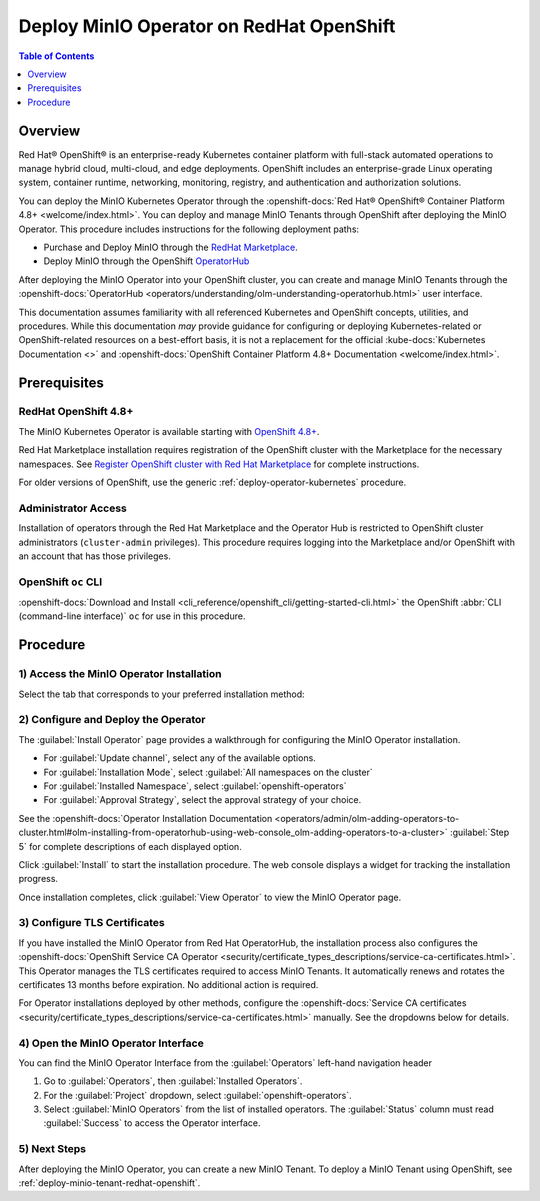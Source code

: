 
.. _deploy-operator-openshift:

=========================================
Deploy MinIO Operator on RedHat OpenShift
=========================================

.. default-domain:: minio

.. contents:: Table of Contents
   :local:
   :depth: 1

Overview
--------

Red Hat® OpenShift® is an enterprise-ready Kubernetes container platform with full-stack automated operations to manage hybrid cloud, multi-cloud, and edge deployments. 
OpenShift includes an enterprise-grade Linux operating system, container runtime, networking, monitoring, registry, and authentication and authorization solutions. 

You can deploy the MinIO Kubernetes Operator through the :openshift-docs:`Red Hat® OpenShift® Container Platform 4.8+ <welcome/index.html>`. 
You can deploy and manage MinIO Tenants through OpenShift after deploying the MinIO Operator. 
This procedure includes instructions for the following deployment paths:

- Purchase and Deploy MinIO through the `RedHat Marketplace <https://marketplace.redhat.com/en-us/products/minio-hybrid-cloud-object-storage>`__.
- Deploy MinIO through the OpenShift `OperatorHub <https://operatorhub.io/operator/minio-operator>`__

After deploying the MinIO Operator into your OpenShift cluster, you can create and manage MinIO Tenants through the :openshift-docs:`OperatorHub <operators/understanding/olm-understanding-operatorhub.html>` user interface.

This documentation assumes familiarity with all referenced Kubernetes and OpenShift concepts, utilities, and procedures. 
While this documentation *may* provide guidance for configuring or deploying Kubernetes-related or OpenShift-related resources on a best-effort basis, it is not a replacement for the official :kube-docs:`Kubernetes Documentation <>` and :openshift-docs:`OpenShift Container Platform 4.8+ Documentation <welcome/index.html>`.

Prerequisites
-------------

RedHat OpenShift 4.8+
~~~~~~~~~~~~~~~~~~~~~

The MinIO Kubernetes Operator is available starting with `OpenShift 4.8+ <https://docs.openshift.com/container-platform/4.13/welcome/index.html>`__.

Red Hat Marketplace installation requires registration of the OpenShift cluster with the Marketplace for the necessary namespaces.
See `Register OpenShift cluster with Red Hat Marketplace <https://marketplace.redhat.com/en-us/documentation/clusters>`__ for complete instructions.

For older versions of OpenShift, use the generic :ref:`deploy-operator-kubernetes` procedure.

Administrator Access
~~~~~~~~~~~~~~~~~~~~

Installation of operators through the Red Hat Marketplace and the Operator Hub is restricted to OpenShift cluster administrators (``cluster-admin`` privileges). 
This procedure requires logging into the Marketplace and/or OpenShift with an account that has those privileges.

OpenShift ``oc`` CLI
~~~~~~~~~~~~~~~~~~~~

:openshift-docs:`Download and Install <cli_reference/openshift_cli/getting-started-cli.html>` the OpenShift :abbr:`CLI (command-line interface)` ``oc`` for use in this procedure.


Procedure
---------

1) Access the MinIO Operator Installation
~~~~~~~~~~~~~~~~~~~~~~~~~~~~~~~~~~~~~~~~~

Select the tab that corresponds to your preferred installation method:

.. tab-set::

   .. tab-item:: Red Hat OperatorHub

      Log into the OpenShift Web Console as a user with ``cluster-admin`` privileges. 

      From the :guilabel:`Administrator` panel, select :guilabel:`Operators`, then :guilabel:`OperatorHub`.

      From the :guilabel:`OperatorHub` page, type "MinIO" into the :guilabel:`Filter` text entry. Select the :guilabel:`MinIO Operator` tile from the search list.

      .. image:: /images/openshift/minio-openshift-select-minio.png
         :align: center
         :width: 90%
         :class: no-scaled-link
         :alt: From the OperatorHub, search for MinIO, then select the MinIO Tile.

      Select the :guilabel:`MinIO Operator` tile, then click :guilabel:`Install` to begin the installation.

   .. tab-item:: Red Hat Marketplace

      Open the `MinIO Red Hat Marketplace listing <https://marketplace.redhat.com/en-us/products/minio-hybrid-cloud-object-storage>`__ in your browser.
      Click :guilabel:`Login` to log in with your Red Hat Marketplace account.

      After logging in, click :guilabel:`Purchase` to purchase the MinIO Operator for your account.

      After completing the purchase, click :guilabel:`Workplace` from the top navigation and select :guilabel:`My Software`.

      .. image:: /images/openshift/minio-openshift-marketplace-my-software.png
         :align: center
         :width: 90%
         :class: no-scaled-link
         :alt: From the Red Hat Marketplace, select Workplace, then My Software

      Click :guilabel:`MinIO Hybrid Cloud Object Storage` and select :guilabel:`Install Operator` to start the Operator Installation procedure in OpenShift.

2) Configure and Deploy the Operator
~~~~~~~~~~~~~~~~~~~~~~~~~~~~~~~~~~~~

The :guilabel:`Install Operator` page provides a walkthrough for configuring the MinIO Operator installation. 

.. image:: /images/openshift/minio-openshift-operator-installation.png
   :align: center
   :width: 90%
   :class: no-scaled-link
   :alt: Complete the Operator Installation Walkthrough

- For :guilabel:`Update channel`, select any of the available options.

- For :guilabel:`Installation Mode`, select :guilabel:`All namespaces on the cluster`

- For :guilabel:`Installed Namespace`, select :guilabel:`openshift-operators`

- For :guilabel:`Approval Strategy`, select the approval strategy of your choice.

See the :openshift-docs:`Operator Installation Documentation <operators/admin/olm-adding-operators-to-cluster.html#olm-installing-from-operatorhub-using-web-console_olm-adding-operators-to-a-cluster>` :guilabel:`Step 5` for complete descriptions of each displayed option.

Click :guilabel:`Install` to start the installation procedure.
The web console displays a widget for tracking the installation progress.

.. image:: /images/openshift/minio-openshift-operator-installation-progress.png
   :align: center
   :width: 70%
   :class: no-scaled-link
   :alt: Wait for Installation to Complete.

Once installation completes, click :guilabel:`View Operator` to view the MinIO Operator page. 

3) Configure TLS Certificates
~~~~~~~~~~~~~~~~~~~~~~~~~~~~~

If you have installed the MinIO Operator from Red Hat OperatorHub, the installation process also configures the :openshift-docs:`OpenShift Service CA Operator <security/certificate_types_descriptions/service-ca-certificates.html>`.
This Operator manages the TLS certificates required to access MinIO Tenants.
It automatically renews and rotates the certificates 13 months before expiration.
No additional action is required.

For Operator installations deployed by other methods, configure the :openshift-docs:`Service CA certificates <security/certificate_types_descriptions/service-ca-certificates.html>` manually.
See the dropdowns below for details.

.. dropdown:: OpenShift Service CA Certificate configuration

   To manually enable the ``service-ca`` Operator to manage TLS certificates:

   #. Use the following :openshift-docs:`oc <cli_reference/openshift_cli/getting-started-cli.html>` command to edit the deployment:

      .. code-block:: shell
         :class: copyable

         oc edit deployment minio-operator  -n minio-operator

      If needed, replace ``minio-operator`` with the name and namespace of your deployment.
      ``oc edit`` opens the deployment configuration file in an editor.

   #. In the ``spec`` section, add the highlighted MinIO Operator :ref:`environment variables <minio-server-environment-variables>`:

      .. code-block:: shell
         :class: copyable
         :emphasize-lines: 5-8

         containers:
         - args:
           - controller
           env:
            - name: MINIO_CONSOLE_TLS_ENABLE
              value: 'on'
            - name: MINIO_OPERATOR_RUNTIME
              value: OpenShift

   #. In the ``volumes`` section, add the following volumes and volume mounts:

      - ``sts-tls``
      - ``openshift-service-ca``
      - ``openshift-csr-signer-ca``

      The added volume configuration resembles the following:

      .. code-block:: shell
         :class: copyable

         volumes:
           - name: sts-tls
             projected:
               sources:
                 - secret:
                     name: sts-tls
                     items:
                       - key: tls.crt
                         path: public.crt
                       - key: tls.key
                         path: private.key
                     optional: true
               defaultMode: 420
           - name: openshift-service-ca
             configMap:
               name: openshift-service-ca.crt
               items:
                 - key: service-ca.crt
                   path: service-ca.crt
               defaultMode: 420
               optional: true
           - name: openshift-csr-signer-ca
             projected:
               sources:
                 - secret:
                     name: openshift-csr-signer-ca
                     items:
                       - key: tls.crt
                         path: tls.crt
                     optional: true
               defaultMode: 420
             volumeMounts:
               - name: openshift-service-ca
                 mountPath: /tmp/service-ca
               - name: openshift-csr-signer-ca
                 mountPath: /tmp/csr-signer-ca
               - name: sts-tls
                 mountPath: /tmp/sts

.. dropdown:: OpenShift Service CA Certificate for Helm deployments

   For Helm deployments on OpenShift, add the following :ref:`environment variables <minio-server-environment-variables>` and volumes to the ``values.yaml`` in the Operator Helm chart before deploying.

   The added YAML configuration for the ``operator`` pod resembles the following:

   .. code-block::
      :class: copyable

      operator:
        env:
          - name: MINIO_OPERATOR_RUNTIME
            value: "OpenShift"
          - name: MINIO_CONSOLE_TLS_ENABLE
            value: "on"

        volumes:
          - name: sts-tls
            projected:
              sources:
                - secret:
                    name: sts-tls
                    items:
                      - key: tls.crt
                        path: public.crt
                      - key: tls.key
                        path: private.key
                    optional: true
              defaultMode: 420
          - name: openshift-service-ca
            configMap:
              name: openshift-service-ca.crt
              items:
                - key: service-ca.crt
                  path: service-ca.crt
              defaultMode: 420
              optional: true
          - name: openshift-csr-signer-ca
            projected:
              sources:
                - secret:
                    name: openshift-csr-signer-ca
                    items:
                      - key: tls.crt
                        path: tls.crt
                    optional: true
              defaultMode: 420
        volumeMounts:
          - name: openshift-service-ca
            mountPath: /tmp/service-ca
          - name: openshift-csr-signer-ca
            mountPath: /tmp/csr-signer-ca
          - name: sts-tls
            mountPath: /tmp/sts
	     

4) Open the MinIO Operator Interface
~~~~~~~~~~~~~~~~~~~~~~~~~~~~~~~~~~~~

You can find the MinIO Operator Interface from the :guilabel:`Operators` left-hand navigation header

1. Go to :guilabel:`Operators`, then :guilabel:`Installed Operators`.

2. For the :guilabel:`Project` dropdown, select :guilabel:`openshift-operators`.

3. Select :guilabel:`MinIO Operators` from the list of installed operators.
   The :guilabel:`Status` column must read :guilabel:`Success` to access the Operator interface.


5) Next Steps
~~~~~~~~~~~~~

After deploying the MinIO Operator, you can create a new MinIO Tenant.
To deploy a MinIO Tenant using OpenShift, see :ref:`deploy-minio-tenant-redhat-openshift`.
